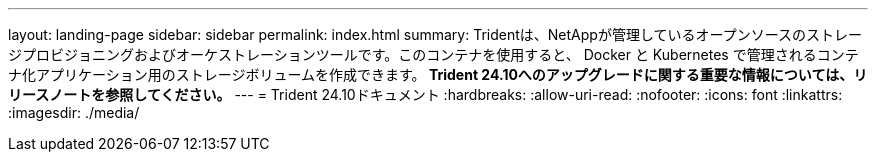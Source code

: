 ---
layout: landing-page 
sidebar: sidebar 
permalink: index.html 
summary: Tridentは、NetAppが管理しているオープンソースのストレージプロビジョニングおよびオーケストレーションツールです。このコンテナを使用すると、 Docker と Kubernetes で管理されるコンテナ化アプリケーション用のストレージボリュームを作成できます。** Trident 24.10へのアップグレードに関する重要な情報については、リリースノートを参照してください。** 
---
= Trident 24.10ドキュメント
:hardbreaks:
:allow-uri-read: 
:nofooter: 
:icons: font
:linkattrs: 
:imagesdir: ./media/


